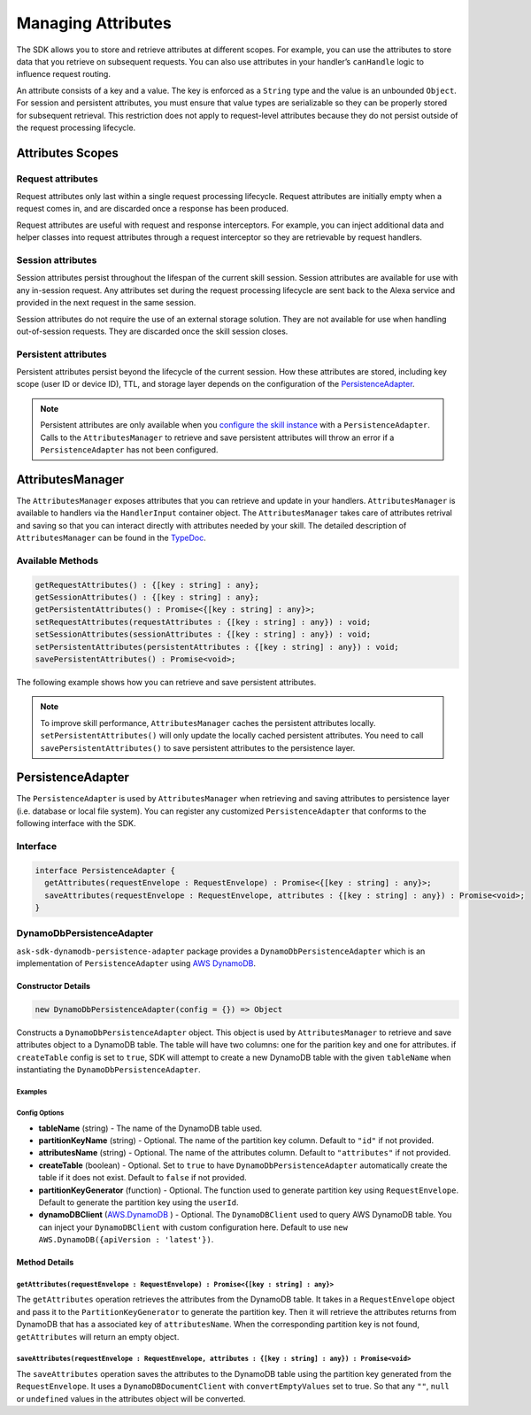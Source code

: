 *******************
Managing Attributes
*******************

The SDK allows you to store and retrieve attributes at different scopes. For example, you can use the attributes to store data that you retrieve on subsequent requests. You can also use attributes in your handler’s ``canHandle`` logic to influence request routing.

An attribute consists of a key and a value. The key is enforced as a ``String`` type and the value is an unbounded ``Object``. For session and persistent attributes, you must ensure that value types are serializable so they can be properly stored for subsequent retrieval. This restriction does not apply to request-level attributes because they do not persist outside of the request processing lifecycle.

Attributes Scopes
=================

Request attributes
------------------

Request attributes only last within a single request processing lifecycle. Request attributes are initially empty when a request comes in, and are discarded once a response has been produced.

Request attributes are useful with request and response interceptors. For example, you can inject additional data and helper classes into request attributes through a request interceptor so they are retrievable by request handlers.

Session attributes
------------------

Session attributes persist throughout the lifespan of the current skill session. Session attributes are available for use with any in-session request. Any attributes set during the request processing lifecycle are sent back to the Alexa service and provided in the next request in the same session.

Session attributes do not require the use of an external storage solution. They are not available for use when handling out-of-session requests. They are discarded once the skill session closes.

Persistent attributes
---------------------

Persistent attributes persist beyond the lifecycle of the current session. How these attributes are stored, including key scope (user ID or device ID), TTL, and storage layer depends on the configuration of the `PersistenceAdapter`_.

.. note::

  Persistent attributes are only available when you `configure the skill instance <Configuring-Skill-Instance.html>`_ with a ``PersistenceAdapter``. Calls to the ``AttributesManager`` to retrieve and save persistent attributes will throw an error if a ``PersistenceAdapter`` has not been configured.


AttributesManager
=================

The ``AttributesManager`` exposes attributes that you can retrieve and update in your handlers. ``AttributesManager`` is available to handlers via the ``HandlerInput`` container object. The ``AttributesManager`` takes care of attributes retrival and saving so that you can interact directly with attributes needed by your skill. The detailed description of ``AttributesManager`` can be found in the `TypeDoc <http://ask-sdk-node-typedoc.s3-website-us-east-1.amazonaws.com/interfaces/attributesmanager.html>`_.

Available Methods
-----------------

.. code-block:: typescript

  getRequestAttributes() : {[key : string] : any};
  getSessionAttributes() : {[key : string] : any};
  getPersistentAttributes() : Promise<{[key : string] : any}>;
  setRequestAttributes(requestAttributes : {[key : string] : any}) : void;
  setSessionAttributes(sessionAttributes : {[key : string] : any}) : void;
  setPersistentAttributes(persistentAttributes : {[key : string] : any}) : void;
  savePersistentAttributes() : Promise<void>;

The following example shows how you can retrieve and save persistent attributes.

.. tabs::

  .. code-tab:: javascript

    const PersistentAttributesHandler = {
      canHandle(handlerInput) {
        return new Promise((resolve, reject) => {
          handlerInput.attributesManager.getPersistentAttributes()
            .then((attributes) => {
              resolve(attributes.foo === 'bar');
            })
            .catch((error) => {
              reject(error);
            })
        });
      },
      handle(handlerInput) {
        return new Promise((resolve, reject) => {
          handlerInput.attributesManager.getPersistentAttributes()
            .then((attributes) => {
              attributes.foo = 'bar';
              handlerInput.attributesManager.setPersistentAttributes(attributes);

              return handlerInput.attributesManager.savePersistentAttributes();
            })
            .then(() => {
              resolve(handlerInput.responseBuilder
                .speak('Persistent attributes updated!')
                .getResponse());
            })
            .catch((error) => {
              reject(error);
            });
        });
      },
    };

  .. code-tab:: typescript

    import {
      HandlerInput,
      RequestHandler,
    } from 'ask-sdk-core';
    import { Response } from 'ask-sdk-model';

    const PersistentAttributesHandler : RequestHandler = {
      async canHandle(handlerInput : HandlerInput) : Promise<boolean> {
        const persistentAttributes = await  handlerInput.attributesManager.getPersistentAttributes();

        return persistentAttributes.foo === 'bar';

      },
      async handle(handlerInput : HandlerInput) : Promise<Response> {
        const persistentAttributes = await handlerInput.attributesManager.getPersistentAttributes();
        persistentAttributes.foo = 'bar';
        handlerInput.attributesManager.setPersistentAttributes(persistentAttributes);

        await handlerInput.attributesManager.savePersistentAttributes();

        return handlerInput.responseBuilder
          .speak('Persistent attributes updated!')
          .getResponse();
      },
    };

.. note::

  To improve skill performance, ``AttributesManager`` caches the persistent attributes locally. ``setPersistentAttributes()`` will only update the locally cached persistent attributes. You need to call ``savePersistentAttributes()`` to save persistent attributes to the persistence layer.

PersistenceAdapter
==================

The ``PersistenceAdapter`` is used by ``AttributesManager`` when retrieving and saving attributes to persistence layer (i.e. database or local file system). You can register any customized ``PersistenceAdapter`` that conforms to the following interface with the SDK.

Interface
---------

.. code-block:: typescript

  interface PersistenceAdapter {
    getAttributes(requestEnvelope : RequestEnvelope) : Promise<{[key : string] : any}>;
    saveAttributes(requestEnvelope : RequestEnvelope, attributes : {[key : string] : any}) : Promise<void>;
  }

DynamoDbPersistenceAdapter
--------------------------

``ask-sdk-dynamodb-persistence-adapter`` package provides a ``DynamoDbPersistenceAdapter`` which is an implementation of ``PersistenceAdapter`` using `AWS DynamoDB <https://aws.amazon.com/dynamodb/>`_.

Constructor Details
^^^^^^^^^^^^^^^^^^^

.. code-block:: javascript

    new DynamoDbPersistenceAdapter(config = {}) => Object

Constructs a ``DynamoDbPersistenceAdapter`` object. This object is used by ``AttributesManager`` to retrieve and save attributes object to a DynamoDB table. The table will have two columns: one for the parition key and one for attributes. if ``createTable`` config is set to ``true``, SDK will attempt to create a new DynamoDB table with the given ``tableName`` when instantiating the ``DynamoDbPersistenceAdapter``.

Examples
""""""""

.. tabs::

  .. code-tab:: javascript

    const { DynamoDbPersistenceAdapter } = require('ask-sdk-dynamodb-persistence-adapter');

    const dynamoDbPersistenceAdapter = new DynamoDbPersistenceAdapter({ tableName : 'FooTable' })

  .. code-tab:: typescript

    import { PersistenceAdapter } from 'ask-sdk-core';
    import { DynamoDbPersistenceAdapter } from 'ask-sdk-dynamodb-persistence-adapter';

    const dynamoDbPersistenceAdapter : PersistenceAdapter = new DynamoDbPersistenceAdapter({ tableName : 'FooTable' });

Config Options
""""""""""""""

* **tableName** (string) - The name of the DynamoDB table used.
* **partitionKeyName** (string) - Optional. The name of the partition key column. Default to ``"id"`` if not provided.
* **attributesName** (string) - Optional. The name of the attributes column. Default to ``"attributes"`` if not provided.
* **createTable** (boolean) - Optional. Set to ``true`` to have ``DynamoDbPersistenceAdapter`` automatically create the table if it does not exist. Default to ``false`` if not provided.
* **partitionKeyGenerator** (function) - Optional. The function used to generate partition key using ``RequestEnvelope``. Default to generate the partition key using the ``userId``.
* **dynamoDBClient** (`AWS.DynamoDB <https://docs.aws.amazon.com/AWSJavaScriptSDK/latest/AWS/DynamoDB.html>`_ ) - Optional. The ``DynamoDBClient`` used to query AWS DynamoDB table. You can inject your ``DynamoDBClient`` with custom configuration here. Default to use ``new AWS.DynamoDB({apiVersion : 'latest'})``.

Method Details
^^^^^^^^^^^^^^

``getAttributes(requestEnvelope : RequestEnvelope) : Promise<{[key : string] : any}>``
"""""""""""""""""""""""""""""""""""""""""""""""""""""""""""""""""""""""""""""""""""""""

The ``getAttributes`` operation retrieves the attributes from the DynamoDB table. It takes in a ``RequestEnvelope`` object and pass it to the ``PartitionKeyGenerator`` to generate the partition key. Then it will retrieve the attributes returns from DynamoDB that has a associated key of ``attributesName``. When the corresponding partition key is not found, ``getAttributes`` will return an empty object.

``saveAttributes(requestEnvelope : RequestEnvelope, attributes : {[key : string] : any}) : Promise<void>``
""""""""""""""""""""""""""""""""""""""""""""""""""""""""""""""""""""""""""""""""""""""""""""""""""""""""""

The ``saveAttributes`` operation saves the attributes to the DynamoDB table using the partition key generated from the ``RequestEnvelope``. It uses a ``DynamoDBDocumentClient`` with ``convertEmptyValues`` set to true. So that any ``""``, ``null`` or ``undefined`` values in the attributes object will be converted.
